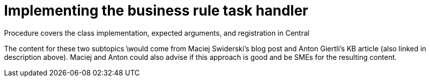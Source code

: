 [id='implement-bus-rule-task']

= Implementing the business rule task handler

Procedure covers the class implementation, expected arguments, and registration in Central

The content for these two subtopics \would come from Maciej Swiderski's blog post and Anton Giertli's KB article (also linked in description above). Maciej and Anton could also advise if this approach is good and be SMEs for the resulting content.
